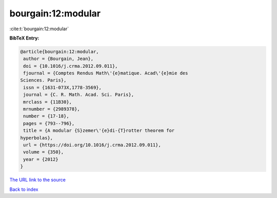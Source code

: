 bourgain:12:modular
===================

:cite:t:`bourgain:12:modular`

**BibTeX Entry:**

.. code-block:: bibtex

   @article{bourgain:12:modular,
    author = {Bourgain, Jean},
    doi = {10.1016/j.crma.2012.09.011},
    fjournal = {Comptes Rendus Math\'{e}matique. Acad\'{e}mie des
   Sciences. Paris},
    issn = {1631-073X,1778-3569},
    journal = {C. R. Math. Acad. Sci. Paris},
    mrclass = {11B30},
    mrnumber = {2989378},
    number = {17-18},
    pages = {793--796},
    title = {A modular {S}zemer\'{e}di-{T}rotter theorem for
   hyperbolas},
    url = {https://doi.org/10.1016/j.crma.2012.09.011},
    volume = {350},
    year = {2012}
   }

`The URL link to the source <ttps://doi.org/10.1016/j.crma.2012.09.011}>`__


`Back to index <../By-Cite-Keys.html>`__
